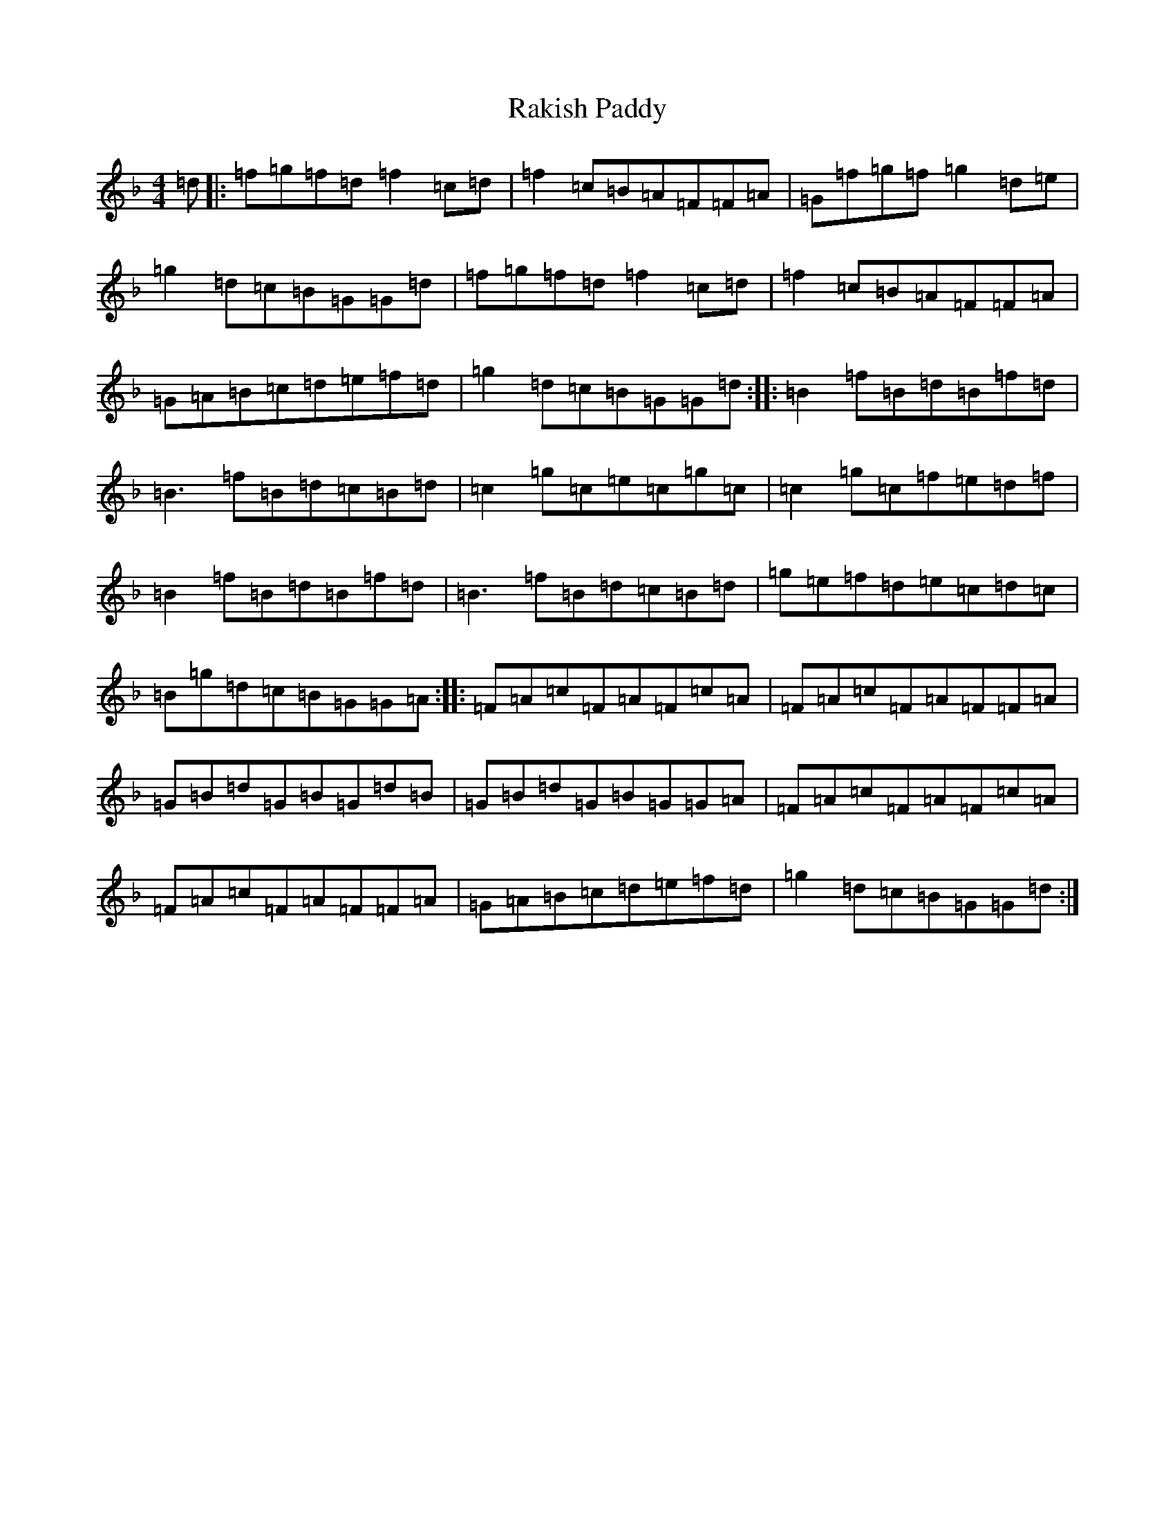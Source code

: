 X: 17725
T: Rakish Paddy
S: https://thesession.org/tunes/86#setting12606
Z: A Mixolydian
R: reel
M:4/4
L:1/8
K: C Mixolydian
=d|:=f=g=f=d=f2=c=d|=f2=c=B=A=F=F=A|=G=f=g=f=g2=d=e|=g2=d=c=B=G=G=d|=f=g=f=d=f2=c=d|=f2=c=B=A=F=F=A|=G=A=B=c=d=e=f=d|=g2=d=c=B=G=G=d:||:=B2=f=B=d=B=f=d|=B3=f=B=d=c=B=d|=c2=g=c=e=c=g=c|=c2=g=c=f=e=d=f|=B2=f=B=d=B=f=d|=B3=f=B=d=c=B=d|=g=e=f=d=e=c=d=c|=B=g=d=c=B=G=G=A:||:=F=A=c=F=A=F=c=A|=F=A=c=F=A=F=F=A|=G=B=d=G=B=G=d=B|=G=B=d=G=B=G=G=A|=F=A=c=F=A=F=c=A|=F=A=c=F=A=F=F=A|=G=A=B=c=d=e=f=d|=g2=d=c=B=G=G=d:|